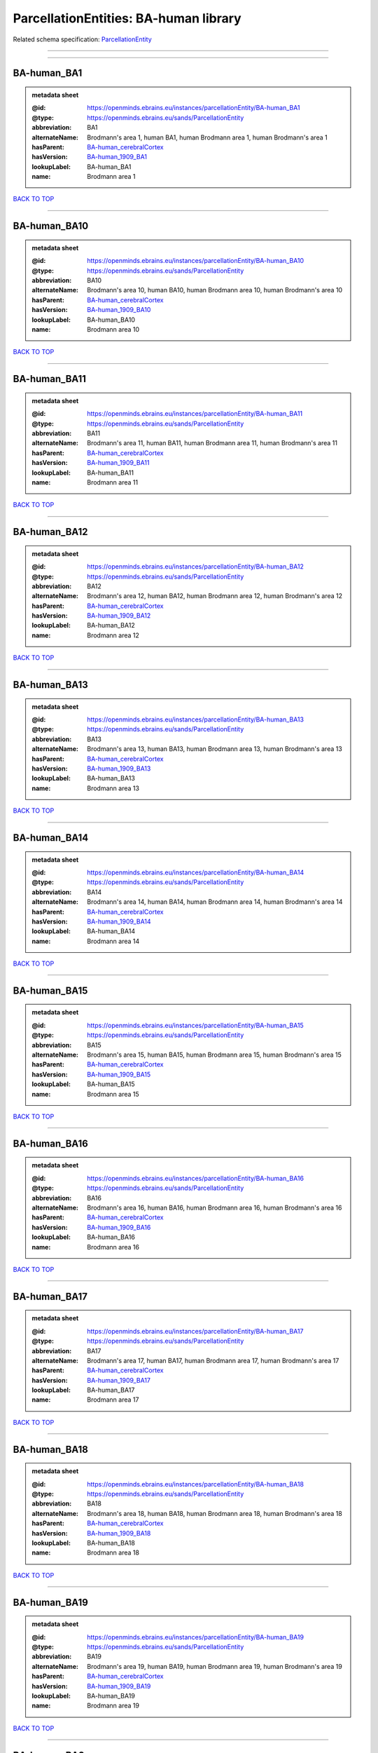 ######################################
ParcellationEntities: BA-human library
######################################

Related schema specification: `ParcellationEntity <https://openminds-documentation.readthedocs.io/en/latest/schema_specifications/SANDS/atlas/parcellationEntity.html>`_

------------

------------

BA-human_BA1
------------

.. admonition:: metadata sheet

   :@id: https://openminds.ebrains.eu/instances/parcellationEntity/BA-human_BA1
   :@type: https://openminds.ebrains.eu/sands/ParcellationEntity
   :abbreviation: BA1
   :alternateName: Brodmann's area 1, human BA1, human Brodmann area 1, human Brodmann's area 1
   :hasParent: `BA-human_cerebralCortex <https://openminds-documentation.readthedocs.io/en/latest/instance_libraries/parcellationEntities/BA-human.html#ba-human-cerebralcortex>`_
   :hasVersion: `BA-human_1909_BA1 <https://openminds-documentation.readthedocs.io/en/latest/instance_libraries/parcellationEntityVersions/BA-human_1909.html#ba-human-1909-ba1>`_
   :lookupLabel: BA-human_BA1
   :name: Brodmann area 1

`BACK TO TOP <ParcellationEntities: BA-human library_>`_

------------

BA-human_BA10
-------------

.. admonition:: metadata sheet

   :@id: https://openminds.ebrains.eu/instances/parcellationEntity/BA-human_BA10
   :@type: https://openminds.ebrains.eu/sands/ParcellationEntity
   :abbreviation: BA10
   :alternateName: Brodmann's area 10, human BA10, human Brodmann area 10, human Brodmann's area 10
   :hasParent: `BA-human_cerebralCortex <https://openminds-documentation.readthedocs.io/en/latest/instance_libraries/parcellationEntities/BA-human.html#ba-human-cerebralcortex>`_
   :hasVersion: `BA-human_1909_BA10 <https://openminds-documentation.readthedocs.io/en/latest/instance_libraries/parcellationEntityVersions/BA-human_1909.html#ba-human-1909-ba10>`_
   :lookupLabel: BA-human_BA10
   :name: Brodmann area 10

`BACK TO TOP <ParcellationEntities: BA-human library_>`_

------------

BA-human_BA11
-------------

.. admonition:: metadata sheet

   :@id: https://openminds.ebrains.eu/instances/parcellationEntity/BA-human_BA11
   :@type: https://openminds.ebrains.eu/sands/ParcellationEntity
   :abbreviation: BA11
   :alternateName: Brodmann's area 11, human BA11, human Brodmann area 11, human Brodmann's area 11
   :hasParent: `BA-human_cerebralCortex <https://openminds-documentation.readthedocs.io/en/latest/instance_libraries/parcellationEntities/BA-human.html#ba-human-cerebralcortex>`_
   :hasVersion: `BA-human_1909_BA11 <https://openminds-documentation.readthedocs.io/en/latest/instance_libraries/parcellationEntityVersions/BA-human_1909.html#ba-human-1909-ba11>`_
   :lookupLabel: BA-human_BA11
   :name: Brodmann area 11

`BACK TO TOP <ParcellationEntities: BA-human library_>`_

------------

BA-human_BA12
-------------

.. admonition:: metadata sheet

   :@id: https://openminds.ebrains.eu/instances/parcellationEntity/BA-human_BA12
   :@type: https://openminds.ebrains.eu/sands/ParcellationEntity
   :abbreviation: BA12
   :alternateName: Brodmann's area 12, human BA12, human Brodmann area 12, human Brodmann's area 12
   :hasParent: `BA-human_cerebralCortex <https://openminds-documentation.readthedocs.io/en/latest/instance_libraries/parcellationEntities/BA-human.html#ba-human-cerebralcortex>`_
   :hasVersion: `BA-human_1909_BA12 <https://openminds-documentation.readthedocs.io/en/latest/instance_libraries/parcellationEntityVersions/BA-human_1909.html#ba-human-1909-ba12>`_
   :lookupLabel: BA-human_BA12
   :name: Brodmann area 12

`BACK TO TOP <ParcellationEntities: BA-human library_>`_

------------

BA-human_BA13
-------------

.. admonition:: metadata sheet

   :@id: https://openminds.ebrains.eu/instances/parcellationEntity/BA-human_BA13
   :@type: https://openminds.ebrains.eu/sands/ParcellationEntity
   :abbreviation: BA13
   :alternateName: Brodmann's area 13, human BA13, human Brodmann area 13, human Brodmann's area 13
   :hasParent: `BA-human_cerebralCortex <https://openminds-documentation.readthedocs.io/en/latest/instance_libraries/parcellationEntities/BA-human.html#ba-human-cerebralcortex>`_
   :hasVersion: `BA-human_1909_BA13 <https://openminds-documentation.readthedocs.io/en/latest/instance_libraries/parcellationEntityVersions/BA-human_1909.html#ba-human-1909-ba13>`_
   :lookupLabel: BA-human_BA13
   :name: Brodmann area 13

`BACK TO TOP <ParcellationEntities: BA-human library_>`_

------------

BA-human_BA14
-------------

.. admonition:: metadata sheet

   :@id: https://openminds.ebrains.eu/instances/parcellationEntity/BA-human_BA14
   :@type: https://openminds.ebrains.eu/sands/ParcellationEntity
   :abbreviation: BA14
   :alternateName: Brodmann's area 14, human BA14, human Brodmann area 14, human Brodmann's area 14
   :hasParent: `BA-human_cerebralCortex <https://openminds-documentation.readthedocs.io/en/latest/instance_libraries/parcellationEntities/BA-human.html#ba-human-cerebralcortex>`_
   :hasVersion: `BA-human_1909_BA14 <https://openminds-documentation.readthedocs.io/en/latest/instance_libraries/parcellationEntityVersions/BA-human_1909.html#ba-human-1909-ba14>`_
   :lookupLabel: BA-human_BA14
   :name: Brodmann area 14

`BACK TO TOP <ParcellationEntities: BA-human library_>`_

------------

BA-human_BA15
-------------

.. admonition:: metadata sheet

   :@id: https://openminds.ebrains.eu/instances/parcellationEntity/BA-human_BA15
   :@type: https://openminds.ebrains.eu/sands/ParcellationEntity
   :abbreviation: BA15
   :alternateName: Brodmann's area 15, human BA15, human Brodmann area 15, human Brodmann's area 15
   :hasParent: `BA-human_cerebralCortex <https://openminds-documentation.readthedocs.io/en/latest/instance_libraries/parcellationEntities/BA-human.html#ba-human-cerebralcortex>`_
   :hasVersion: `BA-human_1909_BA15 <https://openminds-documentation.readthedocs.io/en/latest/instance_libraries/parcellationEntityVersions/BA-human_1909.html#ba-human-1909-ba15>`_
   :lookupLabel: BA-human_BA15
   :name: Brodmann area 15

`BACK TO TOP <ParcellationEntities: BA-human library_>`_

------------

BA-human_BA16
-------------

.. admonition:: metadata sheet

   :@id: https://openminds.ebrains.eu/instances/parcellationEntity/BA-human_BA16
   :@type: https://openminds.ebrains.eu/sands/ParcellationEntity
   :abbreviation: BA16
   :alternateName: Brodmann's area 16, human BA16, human Brodmann area 16, human Brodmann's area 16
   :hasParent: `BA-human_cerebralCortex <https://openminds-documentation.readthedocs.io/en/latest/instance_libraries/parcellationEntities/BA-human.html#ba-human-cerebralcortex>`_
   :hasVersion: `BA-human_1909_BA16 <https://openminds-documentation.readthedocs.io/en/latest/instance_libraries/parcellationEntityVersions/BA-human_1909.html#ba-human-1909-ba16>`_
   :lookupLabel: BA-human_BA16
   :name: Brodmann area 16

`BACK TO TOP <ParcellationEntities: BA-human library_>`_

------------

BA-human_BA17
-------------

.. admonition:: metadata sheet

   :@id: https://openminds.ebrains.eu/instances/parcellationEntity/BA-human_BA17
   :@type: https://openminds.ebrains.eu/sands/ParcellationEntity
   :abbreviation: BA17
   :alternateName: Brodmann's area 17, human BA17, human Brodmann area 17, human Brodmann's area 17
   :hasParent: `BA-human_cerebralCortex <https://openminds-documentation.readthedocs.io/en/latest/instance_libraries/parcellationEntities/BA-human.html#ba-human-cerebralcortex>`_
   :hasVersion: `BA-human_1909_BA17 <https://openminds-documentation.readthedocs.io/en/latest/instance_libraries/parcellationEntityVersions/BA-human_1909.html#ba-human-1909-ba17>`_
   :lookupLabel: BA-human_BA17
   :name: Brodmann area 17

`BACK TO TOP <ParcellationEntities: BA-human library_>`_

------------

BA-human_BA18
-------------

.. admonition:: metadata sheet

   :@id: https://openminds.ebrains.eu/instances/parcellationEntity/BA-human_BA18
   :@type: https://openminds.ebrains.eu/sands/ParcellationEntity
   :abbreviation: BA18
   :alternateName: Brodmann's area 18, human BA18, human Brodmann area 18, human Brodmann's area 18
   :hasParent: `BA-human_cerebralCortex <https://openminds-documentation.readthedocs.io/en/latest/instance_libraries/parcellationEntities/BA-human.html#ba-human-cerebralcortex>`_
   :hasVersion: `BA-human_1909_BA18 <https://openminds-documentation.readthedocs.io/en/latest/instance_libraries/parcellationEntityVersions/BA-human_1909.html#ba-human-1909-ba18>`_
   :lookupLabel: BA-human_BA18
   :name: Brodmann area 18

`BACK TO TOP <ParcellationEntities: BA-human library_>`_

------------

BA-human_BA19
-------------

.. admonition:: metadata sheet

   :@id: https://openminds.ebrains.eu/instances/parcellationEntity/BA-human_BA19
   :@type: https://openminds.ebrains.eu/sands/ParcellationEntity
   :abbreviation: BA19
   :alternateName: Brodmann's area 19, human BA19, human Brodmann area 19, human Brodmann's area 19
   :hasParent: `BA-human_cerebralCortex <https://openminds-documentation.readthedocs.io/en/latest/instance_libraries/parcellationEntities/BA-human.html#ba-human-cerebralcortex>`_
   :hasVersion: `BA-human_1909_BA19 <https://openminds-documentation.readthedocs.io/en/latest/instance_libraries/parcellationEntityVersions/BA-human_1909.html#ba-human-1909-ba19>`_
   :lookupLabel: BA-human_BA19
   :name: Brodmann area 19

`BACK TO TOP <ParcellationEntities: BA-human library_>`_

------------

BA-human_BA2
------------

.. admonition:: metadata sheet

   :@id: https://openminds.ebrains.eu/instances/parcellationEntity/BA-human_BA2
   :@type: https://openminds.ebrains.eu/sands/ParcellationEntity
   :abbreviation: BA2
   :alternateName: Brodmann's area 2, human BA2, human Brodmann area 2, human Brodmann's area 2
   :hasParent: `BA-human_cerebralCortex <https://openminds-documentation.readthedocs.io/en/latest/instance_libraries/parcellationEntities/BA-human.html#ba-human-cerebralcortex>`_
   :hasVersion: `BA-human_1909_BA2 <https://openminds-documentation.readthedocs.io/en/latest/instance_libraries/parcellationEntityVersions/BA-human_1909.html#ba-human-1909-ba2>`_
   :lookupLabel: BA-human_BA2
   :name: Brodmann area 2

`BACK TO TOP <ParcellationEntities: BA-human library_>`_

------------

BA-human_BA20
-------------

.. admonition:: metadata sheet

   :@id: https://openminds.ebrains.eu/instances/parcellationEntity/BA-human_BA20
   :@type: https://openminds.ebrains.eu/sands/ParcellationEntity
   :abbreviation: BA20
   :alternateName: Brodmann's area 20, human BA20, human Brodmann area 20, human Brodmann's area 20
   :hasParent: `BA-human_cerebralCortex <https://openminds-documentation.readthedocs.io/en/latest/instance_libraries/parcellationEntities/BA-human.html#ba-human-cerebralcortex>`_
   :hasVersion: `BA-human_1909_BA20 <https://openminds-documentation.readthedocs.io/en/latest/instance_libraries/parcellationEntityVersions/BA-human_1909.html#ba-human-1909-ba20>`_
   :lookupLabel: BA-human_BA20
   :name: Brodmann area 20

`BACK TO TOP <ParcellationEntities: BA-human library_>`_

------------

BA-human_BA21
-------------

.. admonition:: metadata sheet

   :@id: https://openminds.ebrains.eu/instances/parcellationEntity/BA-human_BA21
   :@type: https://openminds.ebrains.eu/sands/ParcellationEntity
   :abbreviation: BA21
   :alternateName: Brodmann's area 21, human BA21, human Brodmann area 21, human Brodmann's area 21
   :hasParent: `BA-human_cerebralCortex <https://openminds-documentation.readthedocs.io/en/latest/instance_libraries/parcellationEntities/BA-human.html#ba-human-cerebralcortex>`_
   :hasVersion: `BA-human_1909_BA21 <https://openminds-documentation.readthedocs.io/en/latest/instance_libraries/parcellationEntityVersions/BA-human_1909.html#ba-human-1909-ba21>`_
   :lookupLabel: BA-human_BA21
   :name: Brodmann area 21

`BACK TO TOP <ParcellationEntities: BA-human library_>`_

------------

BA-human_BA22
-------------

.. admonition:: metadata sheet

   :@id: https://openminds.ebrains.eu/instances/parcellationEntity/BA-human_BA22
   :@type: https://openminds.ebrains.eu/sands/ParcellationEntity
   :abbreviation: BA22
   :alternateName: Brodmann's area 22, human BA22, human Brodmann area 22, human Brodmann's area 22
   :hasParent: `BA-human_cerebralCortex <https://openminds-documentation.readthedocs.io/en/latest/instance_libraries/parcellationEntities/BA-human.html#ba-human-cerebralcortex>`_
   :hasVersion: `BA-human_1909_BA22 <https://openminds-documentation.readthedocs.io/en/latest/instance_libraries/parcellationEntityVersions/BA-human_1909.html#ba-human-1909-ba22>`_
   :lookupLabel: BA-human_BA22
   :name: Brodmann area 22

`BACK TO TOP <ParcellationEntities: BA-human library_>`_

------------

BA-human_BA23
-------------

.. admonition:: metadata sheet

   :@id: https://openminds.ebrains.eu/instances/parcellationEntity/BA-human_BA23
   :@type: https://openminds.ebrains.eu/sands/ParcellationEntity
   :abbreviation: BA23
   :alternateName: Brodmann's area 23, human BA23, human Brodmann area 23, human Brodmann's area 23
   :hasParent: `BA-human_cerebralCortex <https://openminds-documentation.readthedocs.io/en/latest/instance_libraries/parcellationEntities/BA-human.html#ba-human-cerebralcortex>`_
   :hasVersion: `BA-human_1909_BA23 <https://openminds-documentation.readthedocs.io/en/latest/instance_libraries/parcellationEntityVersions/BA-human_1909.html#ba-human-1909-ba23>`_
   :lookupLabel: BA-human_BA23
   :name: Brodmann area 23

`BACK TO TOP <ParcellationEntities: BA-human library_>`_

------------

BA-human_BA24
-------------

.. admonition:: metadata sheet

   :@id: https://openminds.ebrains.eu/instances/parcellationEntity/BA-human_BA24
   :@type: https://openminds.ebrains.eu/sands/ParcellationEntity
   :abbreviation: BA24
   :alternateName: Brodmann's area 24, human BA24, human Brodmann area 24, human Brodmann's area 24
   :hasParent: `BA-human_cerebralCortex <https://openminds-documentation.readthedocs.io/en/latest/instance_libraries/parcellationEntities/BA-human.html#ba-human-cerebralcortex>`_
   :hasVersion: `BA-human_1909_BA24 <https://openminds-documentation.readthedocs.io/en/latest/instance_libraries/parcellationEntityVersions/BA-human_1909.html#ba-human-1909-ba24>`_
   :lookupLabel: BA-human_BA24
   :name: Brodmann area 24

`BACK TO TOP <ParcellationEntities: BA-human library_>`_

------------

BA-human_BA25
-------------

.. admonition:: metadata sheet

   :@id: https://openminds.ebrains.eu/instances/parcellationEntity/BA-human_BA25
   :@type: https://openminds.ebrains.eu/sands/ParcellationEntity
   :abbreviation: BA25
   :alternateName: Brodmann's area 25, human BA25, human Brodmann area 25, human Brodmann's area 25
   :hasParent: `BA-human_cerebralCortex <https://openminds-documentation.readthedocs.io/en/latest/instance_libraries/parcellationEntities/BA-human.html#ba-human-cerebralcortex>`_
   :hasVersion: `BA-human_1909_BA25 <https://openminds-documentation.readthedocs.io/en/latest/instance_libraries/parcellationEntityVersions/BA-human_1909.html#ba-human-1909-ba25>`_
   :lookupLabel: BA-human_BA25
   :name: Brodmann area 25

`BACK TO TOP <ParcellationEntities: BA-human library_>`_

------------

BA-human_BA26
-------------

.. admonition:: metadata sheet

   :@id: https://openminds.ebrains.eu/instances/parcellationEntity/BA-human_BA26
   :@type: https://openminds.ebrains.eu/sands/ParcellationEntity
   :abbreviation: BA26
   :alternateName: Brodmann's area 26, human BA26, human Brodmann area 26, human Brodmann's area 26
   :hasParent: `BA-human_cerebralCortex <https://openminds-documentation.readthedocs.io/en/latest/instance_libraries/parcellationEntities/BA-human.html#ba-human-cerebralcortex>`_
   :hasVersion: `BA-human_1909_BA26 <https://openminds-documentation.readthedocs.io/en/latest/instance_libraries/parcellationEntityVersions/BA-human_1909.html#ba-human-1909-ba26>`_
   :lookupLabel: BA-human_BA26
   :name: Brodmann area 26

`BACK TO TOP <ParcellationEntities: BA-human library_>`_

------------

BA-human_BA27
-------------

.. admonition:: metadata sheet

   :@id: https://openminds.ebrains.eu/instances/parcellationEntity/BA-human_BA27
   :@type: https://openminds.ebrains.eu/sands/ParcellationEntity
   :abbreviation: BA27
   :alternateName: Brodmann's area 27, human BA27, human Brodmann area 27, human Brodmann's area 27
   :hasParent: `BA-human_cerebralCortex <https://openminds-documentation.readthedocs.io/en/latest/instance_libraries/parcellationEntities/BA-human.html#ba-human-cerebralcortex>`_
   :hasVersion: `BA-human_1909_BA27 <https://openminds-documentation.readthedocs.io/en/latest/instance_libraries/parcellationEntityVersions/BA-human_1909.html#ba-human-1909-ba27>`_
   :lookupLabel: BA-human_BA27
   :name: Brodmann area 27

`BACK TO TOP <ParcellationEntities: BA-human library_>`_

------------

BA-human_BA28
-------------

.. admonition:: metadata sheet

   :@id: https://openminds.ebrains.eu/instances/parcellationEntity/BA-human_BA28
   :@type: https://openminds.ebrains.eu/sands/ParcellationEntity
   :abbreviation: BA28
   :alternateName: Brodmann's area 28, human BA28, human Brodmann area 28, human Brodmann's area 28
   :hasParent: `BA-human_cerebralCortex <https://openminds-documentation.readthedocs.io/en/latest/instance_libraries/parcellationEntities/BA-human.html#ba-human-cerebralcortex>`_
   :hasVersion: `BA-human_1909_BA28 <https://openminds-documentation.readthedocs.io/en/latest/instance_libraries/parcellationEntityVersions/BA-human_1909.html#ba-human-1909-ba28>`_
   :lookupLabel: BA-human_BA28
   :name: Brodmann area 28

`BACK TO TOP <ParcellationEntities: BA-human library_>`_

------------

BA-human_BA29
-------------

.. admonition:: metadata sheet

   :@id: https://openminds.ebrains.eu/instances/parcellationEntity/BA-human_BA29
   :@type: https://openminds.ebrains.eu/sands/ParcellationEntity
   :abbreviation: BA29
   :alternateName: Brodmann's area 29, human BA29, human Brodmann area 29, human Brodmann's area 29
   :hasParent: `BA-human_cerebralCortex <https://openminds-documentation.readthedocs.io/en/latest/instance_libraries/parcellationEntities/BA-human.html#ba-human-cerebralcortex>`_
   :hasVersion: `BA-human_1909_BA29 <https://openminds-documentation.readthedocs.io/en/latest/instance_libraries/parcellationEntityVersions/BA-human_1909.html#ba-human-1909-ba29>`_
   :lookupLabel: BA-human_BA29
   :name: Brodmann area 29

`BACK TO TOP <ParcellationEntities: BA-human library_>`_

------------

BA-human_BA3
------------

.. admonition:: metadata sheet

   :@id: https://openminds.ebrains.eu/instances/parcellationEntity/BA-human_BA3
   :@type: https://openminds.ebrains.eu/sands/ParcellationEntity
   :abbreviation: BA3
   :alternateName: Brodmann's area 3, human BA3, human Brodmann area 3, human Brodmann's area 3
   :hasParent: `BA-human_cerebralCortex <https://openminds-documentation.readthedocs.io/en/latest/instance_libraries/parcellationEntities/BA-human.html#ba-human-cerebralcortex>`_
   :hasVersion: `BA-human_1909_BA3 <https://openminds-documentation.readthedocs.io/en/latest/instance_libraries/parcellationEntityVersions/BA-human_1909.html#ba-human-1909-ba3>`_
   :lookupLabel: BA-human_BA3
   :name: Brodmann area 3

`BACK TO TOP <ParcellationEntities: BA-human library_>`_

------------

BA-human_BA30
-------------

.. admonition:: metadata sheet

   :@id: https://openminds.ebrains.eu/instances/parcellationEntity/BA-human_BA30
   :@type: https://openminds.ebrains.eu/sands/ParcellationEntity
   :abbreviation: BA30
   :alternateName: Brodmann's area 30, human BA30, human Brodmann area 30, human Brodmann's area 30
   :hasParent: `BA-human_cerebralCortex <https://openminds-documentation.readthedocs.io/en/latest/instance_libraries/parcellationEntities/BA-human.html#ba-human-cerebralcortex>`_
   :hasVersion: `BA-human_1909_BA30 <https://openminds-documentation.readthedocs.io/en/latest/instance_libraries/parcellationEntityVersions/BA-human_1909.html#ba-human-1909-ba30>`_
   :lookupLabel: BA-human_BA30
   :name: Brodmann area 30

`BACK TO TOP <ParcellationEntities: BA-human library_>`_

------------

BA-human_BA31
-------------

.. admonition:: metadata sheet

   :@id: https://openminds.ebrains.eu/instances/parcellationEntity/BA-human_BA31
   :@type: https://openminds.ebrains.eu/sands/ParcellationEntity
   :abbreviation: BA31
   :alternateName: Brodmann's area 31, human BA31, human Brodmann area 31, human Brodmann's area 31
   :hasParent: `BA-human_cerebralCortex <https://openminds-documentation.readthedocs.io/en/latest/instance_libraries/parcellationEntities/BA-human.html#ba-human-cerebralcortex>`_
   :hasVersion: `BA-human_1909_BA31 <https://openminds-documentation.readthedocs.io/en/latest/instance_libraries/parcellationEntityVersions/BA-human_1909.html#ba-human-1909-ba31>`_
   :lookupLabel: BA-human_BA31
   :name: Brodmann area 31

`BACK TO TOP <ParcellationEntities: BA-human library_>`_

------------

BA-human_BA32
-------------

.. admonition:: metadata sheet

   :@id: https://openminds.ebrains.eu/instances/parcellationEntity/BA-human_BA32
   :@type: https://openminds.ebrains.eu/sands/ParcellationEntity
   :abbreviation: BA32
   :alternateName: Brodmann's area 32, human BA32, human Brodmann area 32, human Brodmann's area 32
   :hasParent: `BA-human_cerebralCortex <https://openminds-documentation.readthedocs.io/en/latest/instance_libraries/parcellationEntities/BA-human.html#ba-human-cerebralcortex>`_
   :hasVersion: `BA-human_1909_BA32 <https://openminds-documentation.readthedocs.io/en/latest/instance_libraries/parcellationEntityVersions/BA-human_1909.html#ba-human-1909-ba32>`_
   :lookupLabel: BA-human_BA32
   :name: Brodmann area 32

`BACK TO TOP <ParcellationEntities: BA-human library_>`_

------------

BA-human_BA33
-------------

.. admonition:: metadata sheet

   :@id: https://openminds.ebrains.eu/instances/parcellationEntity/BA-human_BA33
   :@type: https://openminds.ebrains.eu/sands/ParcellationEntity
   :abbreviation: BA33
   :alternateName: Brodmann's area 33, human BA33, human Brodmann area 33, human Brodmann's area 33
   :hasParent: `BA-human_cerebralCortex <https://openminds-documentation.readthedocs.io/en/latest/instance_libraries/parcellationEntities/BA-human.html#ba-human-cerebralcortex>`_
   :hasVersion: `BA-human_1909_BA33 <https://openminds-documentation.readthedocs.io/en/latest/instance_libraries/parcellationEntityVersions/BA-human_1909.html#ba-human-1909-ba33>`_
   :lookupLabel: BA-human_BA33
   :name: Brodmann area 33

`BACK TO TOP <ParcellationEntities: BA-human library_>`_

------------

BA-human_BA34
-------------

.. admonition:: metadata sheet

   :@id: https://openminds.ebrains.eu/instances/parcellationEntity/BA-human_BA34
   :@type: https://openminds.ebrains.eu/sands/ParcellationEntity
   :abbreviation: BA34
   :alternateName: Brodmann's area 34, human BA34, human Brodmann area 34, human Brodmann's area 34
   :hasParent: `BA-human_cerebralCortex <https://openminds-documentation.readthedocs.io/en/latest/instance_libraries/parcellationEntities/BA-human.html#ba-human-cerebralcortex>`_
   :hasVersion: `BA-human_1909_BA34 <https://openminds-documentation.readthedocs.io/en/latest/instance_libraries/parcellationEntityVersions/BA-human_1909.html#ba-human-1909-ba34>`_
   :lookupLabel: BA-human_BA34
   :name: Brodmann area 34

`BACK TO TOP <ParcellationEntities: BA-human library_>`_

------------

BA-human_BA35
-------------

.. admonition:: metadata sheet

   :@id: https://openminds.ebrains.eu/instances/parcellationEntity/BA-human_BA35
   :@type: https://openminds.ebrains.eu/sands/ParcellationEntity
   :abbreviation: BA35
   :alternateName: Brodmann's area 35, human BA35, human Brodmann area 35, human Brodmann's area 35
   :hasParent: `BA-human_cerebralCortex <https://openminds-documentation.readthedocs.io/en/latest/instance_libraries/parcellationEntities/BA-human.html#ba-human-cerebralcortex>`_
   :hasVersion: `BA-human_1909_BA35 <https://openminds-documentation.readthedocs.io/en/latest/instance_libraries/parcellationEntityVersions/BA-human_1909.html#ba-human-1909-ba35>`_
   :lookupLabel: BA-human_BA35
   :name: Brodmann area 35

`BACK TO TOP <ParcellationEntities: BA-human library_>`_

------------

BA-human_BA36
-------------

.. admonition:: metadata sheet

   :@id: https://openminds.ebrains.eu/instances/parcellationEntity/BA-human_BA36
   :@type: https://openminds.ebrains.eu/sands/ParcellationEntity
   :abbreviation: BA36
   :alternateName: Brodmann's area 36, human BA36, human Brodmann area 36, human Brodmann's area 36
   :hasParent: `BA-human_cerebralCortex <https://openminds-documentation.readthedocs.io/en/latest/instance_libraries/parcellationEntities/BA-human.html#ba-human-cerebralcortex>`_
   :hasVersion: `BA-human_1909_BA36 <https://openminds-documentation.readthedocs.io/en/latest/instance_libraries/parcellationEntityVersions/BA-human_1909.html#ba-human-1909-ba36>`_
   :lookupLabel: BA-human_BA36
   :name: Brodmann area 36

`BACK TO TOP <ParcellationEntities: BA-human library_>`_

------------

BA-human_BA37
-------------

.. admonition:: metadata sheet

   :@id: https://openminds.ebrains.eu/instances/parcellationEntity/BA-human_BA37
   :@type: https://openminds.ebrains.eu/sands/ParcellationEntity
   :abbreviation: BA37
   :alternateName: Brodmann's area 37, human BA37, human Brodmann area 37, human Brodmann's area 37
   :hasParent: `BA-human_cerebralCortex <https://openminds-documentation.readthedocs.io/en/latest/instance_libraries/parcellationEntities/BA-human.html#ba-human-cerebralcortex>`_
   :hasVersion: `BA-human_1909_BA37 <https://openminds-documentation.readthedocs.io/en/latest/instance_libraries/parcellationEntityVersions/BA-human_1909.html#ba-human-1909-ba37>`_
   :lookupLabel: BA-human_BA37
   :name: Brodmann area 37

`BACK TO TOP <ParcellationEntities: BA-human library_>`_

------------

BA-human_BA38
-------------

.. admonition:: metadata sheet

   :@id: https://openminds.ebrains.eu/instances/parcellationEntity/BA-human_BA38
   :@type: https://openminds.ebrains.eu/sands/ParcellationEntity
   :abbreviation: BA38
   :alternateName: Brodmann's area 38, human BA38, human Brodmann area 38, human Brodmann's area 38
   :hasParent: `BA-human_cerebralCortex <https://openminds-documentation.readthedocs.io/en/latest/instance_libraries/parcellationEntities/BA-human.html#ba-human-cerebralcortex>`_
   :hasVersion: `BA-human_1909_BA38 <https://openminds-documentation.readthedocs.io/en/latest/instance_libraries/parcellationEntityVersions/BA-human_1909.html#ba-human-1909-ba38>`_
   :lookupLabel: BA-human_BA38
   :name: Brodmann area 38

`BACK TO TOP <ParcellationEntities: BA-human library_>`_

------------

BA-human_BA39
-------------

.. admonition:: metadata sheet

   :@id: https://openminds.ebrains.eu/instances/parcellationEntity/BA-human_BA39
   :@type: https://openminds.ebrains.eu/sands/ParcellationEntity
   :abbreviation: BA39
   :alternateName: Brodmann's area 39, human BA39, human Brodmann area 39, human Brodmann's area 39
   :hasParent: `BA-human_cerebralCortex <https://openminds-documentation.readthedocs.io/en/latest/instance_libraries/parcellationEntities/BA-human.html#ba-human-cerebralcortex>`_
   :hasVersion: `BA-human_1909_BA39 <https://openminds-documentation.readthedocs.io/en/latest/instance_libraries/parcellationEntityVersions/BA-human_1909.html#ba-human-1909-ba39>`_
   :lookupLabel: BA-human_BA39
   :name: Brodmann area 39

`BACK TO TOP <ParcellationEntities: BA-human library_>`_

------------

BA-human_BA4
------------

.. admonition:: metadata sheet

   :@id: https://openminds.ebrains.eu/instances/parcellationEntity/BA-human_BA4
   :@type: https://openminds.ebrains.eu/sands/ParcellationEntity
   :abbreviation: BA4
   :alternateName: Brodmann's area 4, human BA4, human Brodmann area 4, human Brodmann's area 4
   :hasParent: `BA-human_cerebralCortex <https://openminds-documentation.readthedocs.io/en/latest/instance_libraries/parcellationEntities/BA-human.html#ba-human-cerebralcortex>`_
   :hasVersion: `BA-human_1909_BA4 <https://openminds-documentation.readthedocs.io/en/latest/instance_libraries/parcellationEntityVersions/BA-human_1909.html#ba-human-1909-ba4>`_
   :lookupLabel: BA-human_BA4
   :name: Brodmann area 4

`BACK TO TOP <ParcellationEntities: BA-human library_>`_

------------

BA-human_BA40
-------------

.. admonition:: metadata sheet

   :@id: https://openminds.ebrains.eu/instances/parcellationEntity/BA-human_BA40
   :@type: https://openminds.ebrains.eu/sands/ParcellationEntity
   :abbreviation: BA40
   :alternateName: Brodmann's area 40, human BA40, human Brodmann area 40, human Brodmann's area 40
   :hasParent: `BA-human_cerebralCortex <https://openminds-documentation.readthedocs.io/en/latest/instance_libraries/parcellationEntities/BA-human.html#ba-human-cerebralcortex>`_
   :hasVersion: `BA-human_1909_BA40 <https://openminds-documentation.readthedocs.io/en/latest/instance_libraries/parcellationEntityVersions/BA-human_1909.html#ba-human-1909-ba40>`_
   :lookupLabel: BA-human_BA40
   :name: Brodmann area 40

`BACK TO TOP <ParcellationEntities: BA-human library_>`_

------------

BA-human_BA41
-------------

.. admonition:: metadata sheet

   :@id: https://openminds.ebrains.eu/instances/parcellationEntity/BA-human_BA41
   :@type: https://openminds.ebrains.eu/sands/ParcellationEntity
   :abbreviation: BA41
   :alternateName: Brodmann's area 41, human BA41, human Brodmann area 41, human Brodmann's area 41
   :hasParent: `BA-human_cerebralCortex <https://openminds-documentation.readthedocs.io/en/latest/instance_libraries/parcellationEntities/BA-human.html#ba-human-cerebralcortex>`_
   :hasVersion: `BA-human_1909_BA41 <https://openminds-documentation.readthedocs.io/en/latest/instance_libraries/parcellationEntityVersions/BA-human_1909.html#ba-human-1909-ba41>`_
   :lookupLabel: BA-human_BA41
   :name: Brodmann area 41

`BACK TO TOP <ParcellationEntities: BA-human library_>`_

------------

BA-human_BA42
-------------

.. admonition:: metadata sheet

   :@id: https://openminds.ebrains.eu/instances/parcellationEntity/BA-human_BA42
   :@type: https://openminds.ebrains.eu/sands/ParcellationEntity
   :abbreviation: BA42
   :alternateName: Brodmann's area 42, human BA42, human Brodmann area 42, human Brodmann's area 42
   :hasParent: `BA-human_cerebralCortex <https://openminds-documentation.readthedocs.io/en/latest/instance_libraries/parcellationEntities/BA-human.html#ba-human-cerebralcortex>`_
   :hasVersion: `BA-human_1909_BA42 <https://openminds-documentation.readthedocs.io/en/latest/instance_libraries/parcellationEntityVersions/BA-human_1909.html#ba-human-1909-ba42>`_
   :lookupLabel: BA-human_BA42
   :name: Brodmann area 42

`BACK TO TOP <ParcellationEntities: BA-human library_>`_

------------

BA-human_BA43
-------------

.. admonition:: metadata sheet

   :@id: https://openminds.ebrains.eu/instances/parcellationEntity/BA-human_BA43
   :@type: https://openminds.ebrains.eu/sands/ParcellationEntity
   :abbreviation: BA43
   :alternateName: Brodmann's area 43, human BA43, human Brodmann area 43, human Brodmann's area 43
   :hasParent: `BA-human_cerebralCortex <https://openminds-documentation.readthedocs.io/en/latest/instance_libraries/parcellationEntities/BA-human.html#ba-human-cerebralcortex>`_
   :hasVersion: `BA-human_1909_BA43 <https://openminds-documentation.readthedocs.io/en/latest/instance_libraries/parcellationEntityVersions/BA-human_1909.html#ba-human-1909-ba43>`_
   :lookupLabel: BA-human_BA43
   :name: Brodmann area 43

`BACK TO TOP <ParcellationEntities: BA-human library_>`_

------------

BA-human_BA44
-------------

.. admonition:: metadata sheet

   :@id: https://openminds.ebrains.eu/instances/parcellationEntity/BA-human_BA44
   :@type: https://openminds.ebrains.eu/sands/ParcellationEntity
   :abbreviation: BA44
   :alternateName: Brodmann's area 44, human BA44, human Brodmann area 44, human Brodmann's area 44
   :hasParent: `BA-human_cerebralCortex <https://openminds-documentation.readthedocs.io/en/latest/instance_libraries/parcellationEntities/BA-human.html#ba-human-cerebralcortex>`_
   :hasVersion: `BA-human_1909_BA44 <https://openminds-documentation.readthedocs.io/en/latest/instance_libraries/parcellationEntityVersions/BA-human_1909.html#ba-human-1909-ba44>`_
   :lookupLabel: BA-human_BA44
   :name: Brodmann area 44

`BACK TO TOP <ParcellationEntities: BA-human library_>`_

------------

BA-human_BA45
-------------

.. admonition:: metadata sheet

   :@id: https://openminds.ebrains.eu/instances/parcellationEntity/BA-human_BA45
   :@type: https://openminds.ebrains.eu/sands/ParcellationEntity
   :abbreviation: BA45
   :alternateName: Brodmann's area 45, human BA45, human Brodmann area 45, human Brodmann's area 45
   :hasParent: `BA-human_cerebralCortex <https://openminds-documentation.readthedocs.io/en/latest/instance_libraries/parcellationEntities/BA-human.html#ba-human-cerebralcortex>`_
   :hasVersion: `BA-human_1909_BA45 <https://openminds-documentation.readthedocs.io/en/latest/instance_libraries/parcellationEntityVersions/BA-human_1909.html#ba-human-1909-ba45>`_
   :lookupLabel: BA-human_BA45
   :name: Brodmann area 45

`BACK TO TOP <ParcellationEntities: BA-human library_>`_

------------

BA-human_BA46
-------------

.. admonition:: metadata sheet

   :@id: https://openminds.ebrains.eu/instances/parcellationEntity/BA-human_BA46
   :@type: https://openminds.ebrains.eu/sands/ParcellationEntity
   :abbreviation: BA46
   :alternateName: Brodmann's area 46, human BA46, human Brodmann area 46, human Brodmann's area 46
   :hasParent: `BA-human_cerebralCortex <https://openminds-documentation.readthedocs.io/en/latest/instance_libraries/parcellationEntities/BA-human.html#ba-human-cerebralcortex>`_
   :hasVersion: `BA-human_1909_BA46 <https://openminds-documentation.readthedocs.io/en/latest/instance_libraries/parcellationEntityVersions/BA-human_1909.html#ba-human-1909-ba46>`_
   :lookupLabel: BA-human_BA46
   :name: Brodmann area 46

`BACK TO TOP <ParcellationEntities: BA-human library_>`_

------------

BA-human_BA47
-------------

.. admonition:: metadata sheet

   :@id: https://openminds.ebrains.eu/instances/parcellationEntity/BA-human_BA47
   :@type: https://openminds.ebrains.eu/sands/ParcellationEntity
   :abbreviation: BA47
   :alternateName: Brodmann's area 47, human BA47, human Brodmann area 47, human Brodmann's area 47
   :hasParent: `BA-human_cerebralCortex <https://openminds-documentation.readthedocs.io/en/latest/instance_libraries/parcellationEntities/BA-human.html#ba-human-cerebralcortex>`_
   :hasVersion: `BA-human_1909_BA47 <https://openminds-documentation.readthedocs.io/en/latest/instance_libraries/parcellationEntityVersions/BA-human_1909.html#ba-human-1909-ba47>`_
   :lookupLabel: BA-human_BA47
   :name: Brodmann area 47

`BACK TO TOP <ParcellationEntities: BA-human library_>`_

------------

BA-human_BA48
-------------

.. admonition:: metadata sheet

   :@id: https://openminds.ebrains.eu/instances/parcellationEntity/BA-human_BA48
   :@type: https://openminds.ebrains.eu/sands/ParcellationEntity
   :abbreviation: BA48
   :alternateName: Brodmann's area 48, human BA48, human Brodmann area 48, human Brodmann's area 48
   :hasParent: `BA-human_cerebralCortex <https://openminds-documentation.readthedocs.io/en/latest/instance_libraries/parcellationEntities/BA-human.html#ba-human-cerebralcortex>`_
   :hasVersion: `BA-human_1909_BA48 <https://openminds-documentation.readthedocs.io/en/latest/instance_libraries/parcellationEntityVersions/BA-human_1909.html#ba-human-1909-ba48>`_
   :lookupLabel: BA-human_BA48
   :name: Brodmann area 48

`BACK TO TOP <ParcellationEntities: BA-human library_>`_

------------

BA-human_BA5
------------

.. admonition:: metadata sheet

   :@id: https://openminds.ebrains.eu/instances/parcellationEntity/BA-human_BA5
   :@type: https://openminds.ebrains.eu/sands/ParcellationEntity
   :abbreviation: BA5
   :alternateName: Brodmann's area 5, human BA5, human Brodmann area 5, human Brodmann's area 5
   :hasParent: `BA-human_cerebralCortex <https://openminds-documentation.readthedocs.io/en/latest/instance_libraries/parcellationEntities/BA-human.html#ba-human-cerebralcortex>`_
   :hasVersion: `BA-human_1909_BA5 <https://openminds-documentation.readthedocs.io/en/latest/instance_libraries/parcellationEntityVersions/BA-human_1909.html#ba-human-1909-ba5>`_
   :lookupLabel: BA-human_BA5
   :name: Brodmann area 5

`BACK TO TOP <ParcellationEntities: BA-human library_>`_

------------

BA-human_BA52
-------------

.. admonition:: metadata sheet

   :@id: https://openminds.ebrains.eu/instances/parcellationEntity/BA-human_BA52
   :@type: https://openminds.ebrains.eu/sands/ParcellationEntity
   :abbreviation: BA52
   :alternateName: Brodmann's area 52, human BA52, human Brodmann area 52, human Brodmann's area 52
   :hasParent: `BA-human_cerebralCortex <https://openminds-documentation.readthedocs.io/en/latest/instance_libraries/parcellationEntities/BA-human.html#ba-human-cerebralcortex>`_
   :hasVersion: `BA-human_1909_BA52 <https://openminds-documentation.readthedocs.io/en/latest/instance_libraries/parcellationEntityVersions/BA-human_1909.html#ba-human-1909-ba52>`_
   :lookupLabel: BA-human_BA52
   :name: Brodmann area 52

`BACK TO TOP <ParcellationEntities: BA-human library_>`_

------------

BA-human_BA6
------------

.. admonition:: metadata sheet

   :@id: https://openminds.ebrains.eu/instances/parcellationEntity/BA-human_BA6
   :@type: https://openminds.ebrains.eu/sands/ParcellationEntity
   :abbreviation: BA6
   :alternateName: Brodmann's area 6, human BA6, human Brodmann area 6, human Brodmann's area 6
   :hasParent: `BA-human_cerebralCortex <https://openminds-documentation.readthedocs.io/en/latest/instance_libraries/parcellationEntities/BA-human.html#ba-human-cerebralcortex>`_
   :hasVersion: `BA-human_1909_BA6 <https://openminds-documentation.readthedocs.io/en/latest/instance_libraries/parcellationEntityVersions/BA-human_1909.html#ba-human-1909-ba6>`_
   :lookupLabel: BA-human_BA6
   :name: Brodmann area 6

`BACK TO TOP <ParcellationEntities: BA-human library_>`_

------------

BA-human_BA7
------------

.. admonition:: metadata sheet

   :@id: https://openminds.ebrains.eu/instances/parcellationEntity/BA-human_BA7
   :@type: https://openminds.ebrains.eu/sands/ParcellationEntity
   :abbreviation: BA7
   :alternateName: Brodmann's area 7, human BA7, human Brodmann area 7, human Brodmann's area 7
   :hasParent: `BA-human_cerebralCortex <https://openminds-documentation.readthedocs.io/en/latest/instance_libraries/parcellationEntities/BA-human.html#ba-human-cerebralcortex>`_
   :hasVersion: `BA-human_1909_BA7 <https://openminds-documentation.readthedocs.io/en/latest/instance_libraries/parcellationEntityVersions/BA-human_1909.html#ba-human-1909-ba7>`_
   :lookupLabel: BA-human_BA7
   :name: Brodmann area 7

`BACK TO TOP <ParcellationEntities: BA-human library_>`_

------------

BA-human_BA8
------------

.. admonition:: metadata sheet

   :@id: https://openminds.ebrains.eu/instances/parcellationEntity/BA-human_BA8
   :@type: https://openminds.ebrains.eu/sands/ParcellationEntity
   :abbreviation: BA8
   :alternateName: Brodmann's area 8, human BA8, human Brodmann area 8, human Brodmann's area 8
   :hasParent: `BA-human_cerebralCortex <https://openminds-documentation.readthedocs.io/en/latest/instance_libraries/parcellationEntities/BA-human.html#ba-human-cerebralcortex>`_
   :hasVersion: `BA-human_1909_BA8 <https://openminds-documentation.readthedocs.io/en/latest/instance_libraries/parcellationEntityVersions/BA-human_1909.html#ba-human-1909-ba8>`_
   :lookupLabel: BA-human_BA8
   :name: Brodmann area 8

`BACK TO TOP <ParcellationEntities: BA-human library_>`_

------------

BA-human_BA8a
-------------

.. admonition:: metadata sheet

   :@id: https://openminds.ebrains.eu/instances/parcellationEntity/BA-human_BA8a
   :@type: https://openminds.ebrains.eu/sands/ParcellationEntity
   :abbreviation: BA8a
   :alternateName: Brodmann's area 8a, human BA8a, human Brodmann area 8a, human Brodmann's area 8a
   :hasParent: `BA-human_cerebralCortex <https://openminds-documentation.readthedocs.io/en/latest/instance_libraries/parcellationEntities/BA-human.html#ba-human-cerebralcortex>`_
   :hasVersion: `BA-human_1909_BA8a <https://openminds-documentation.readthedocs.io/en/latest/instance_libraries/parcellationEntityVersions/BA-human_1909.html#ba-human-1909-ba8a>`_
   :lookupLabel: BA-human_BA8a
   :name: Brodmann area 8a

`BACK TO TOP <ParcellationEntities: BA-human library_>`_

------------

BA-human_BA9
------------

.. admonition:: metadata sheet

   :@id: https://openminds.ebrains.eu/instances/parcellationEntity/BA-human_BA9
   :@type: https://openminds.ebrains.eu/sands/ParcellationEntity
   :abbreviation: BA9
   :alternateName: Brodmann's area 9, human BA9, human Brodmann area 9, human Brodmann's area 9
   :hasParent: `BA-human_cerebralCortex <https://openminds-documentation.readthedocs.io/en/latest/instance_libraries/parcellationEntities/BA-human.html#ba-human-cerebralcortex>`_
   :hasVersion: `BA-human_1909_BA9 <https://openminds-documentation.readthedocs.io/en/latest/instance_libraries/parcellationEntityVersions/BA-human_1909.html#ba-human-1909-ba9>`_
   :lookupLabel: BA-human_BA9
   :name: Brodmann area 9

`BACK TO TOP <ParcellationEntities: BA-human library_>`_

------------

BA-human_cerebralCortex
-----------------------

.. admonition:: metadata sheet

   :@id: https://openminds.ebrains.eu/instances/parcellationEntity/BA-human_cerebralCortex
   :@type: https://openminds.ebrains.eu/sands/ParcellationEntity
   :abbreviation: cortex
   :alternateName: Brodmann's cerebral cortex, human Brodmann cerebral cortex, human Brodmann's cerebral cortex, human cortex
   :lookupLabel: BA-human_cerebralCortex
   :name: Brodmann cerebral cortex
   :relatedUBERONTerm: `cerebralCortex <https://openminds-documentation.readthedocs.io/en/latest/instance_libraries/terminologies/UBERONParcellation.html#cerebralcortex>`_

`BACK TO TOP <ParcellationEntities: BA-human library_>`_

------------

